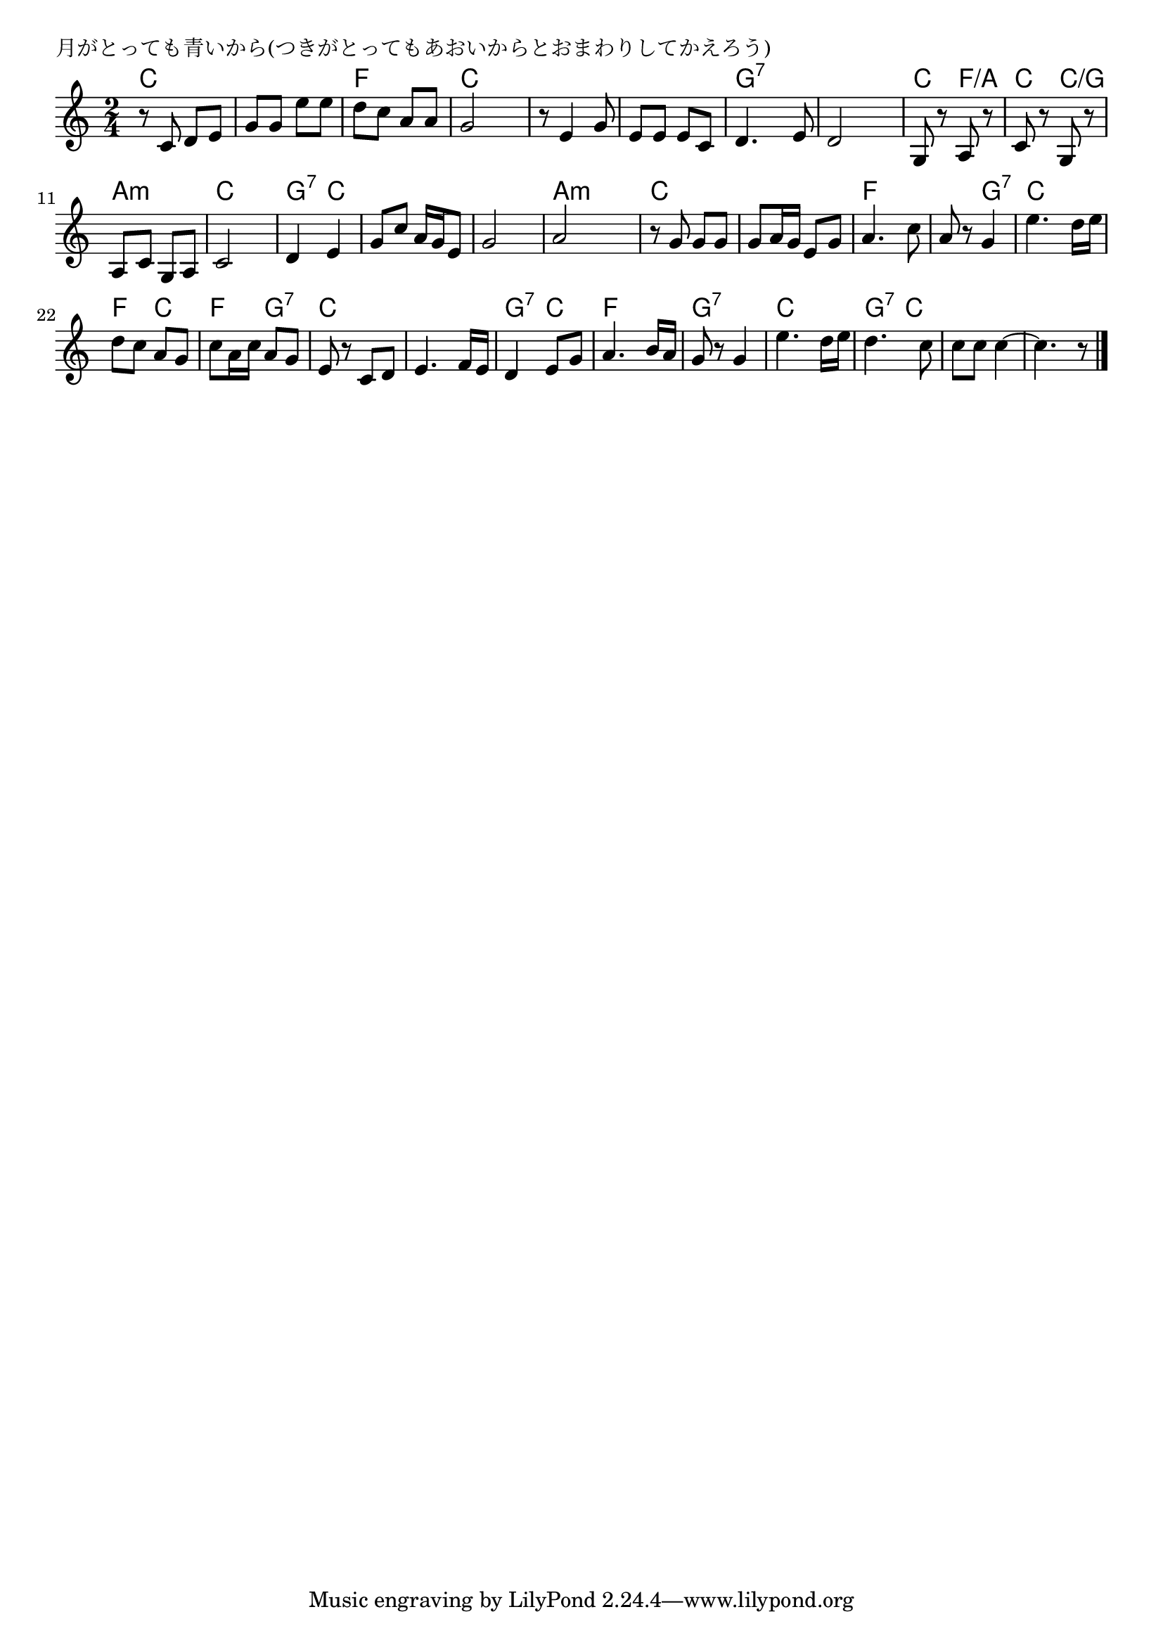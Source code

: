 \version "2.18.2"

% 月がとっても青いから(つきがとってもあおいからとおまわりしてかえろう)

\header {
piece = "月がとっても青いから(つきがとってもあおいからとおまわりしてかえろう)"
}

melody =
\relative c' {
\key c \major
\time 2/4
\set Score.tempoHideNote = ##t
\tempo 4=80
\numericTimeSignature
%
r8 c d e |
g g e' e |
d c a a |
g2 |
r8 e4 g8 |

e e e c |
d4. e8 |
d2 |
g,8 r a r |
c r g r |

a c g a |
c2 |
d4 e |
g8 c a16 g e8 | % 14

g2 |
a2 |
r8 g g g |
g a16 g e8 g |
a4. c8 | 

a8 r g4 | % 20
e'4. d16 e |
d8 c a g |
c a16 c a8 g |

e r c d |
e4. f16 e |
d4 e8 g |
a4. b16 a |

g8 r g4 |
e'4. d16 e |
d4. c8 |
c c c4~ |
c4. r8 |

\bar "|."
}
\score {
<<
\chords {
\set noChordSymbol = ""
\set chordChanges=##t
%%
c4 c c c f f c c c c 
c c g:7 g:7 g:7 g:7 c f/a c c/g
a:m a:m c c g:7 c c c 
c c a:m a:m c c c c f f
f g:7 c c f c f g:7
c c c c g:7 c f f 
g:7 g:7 c c g:7 c c c c c


}
\new Staff {\melody}
>>
\layout {
line-width = #190
indent = 0\mm
}
\midi {}
}